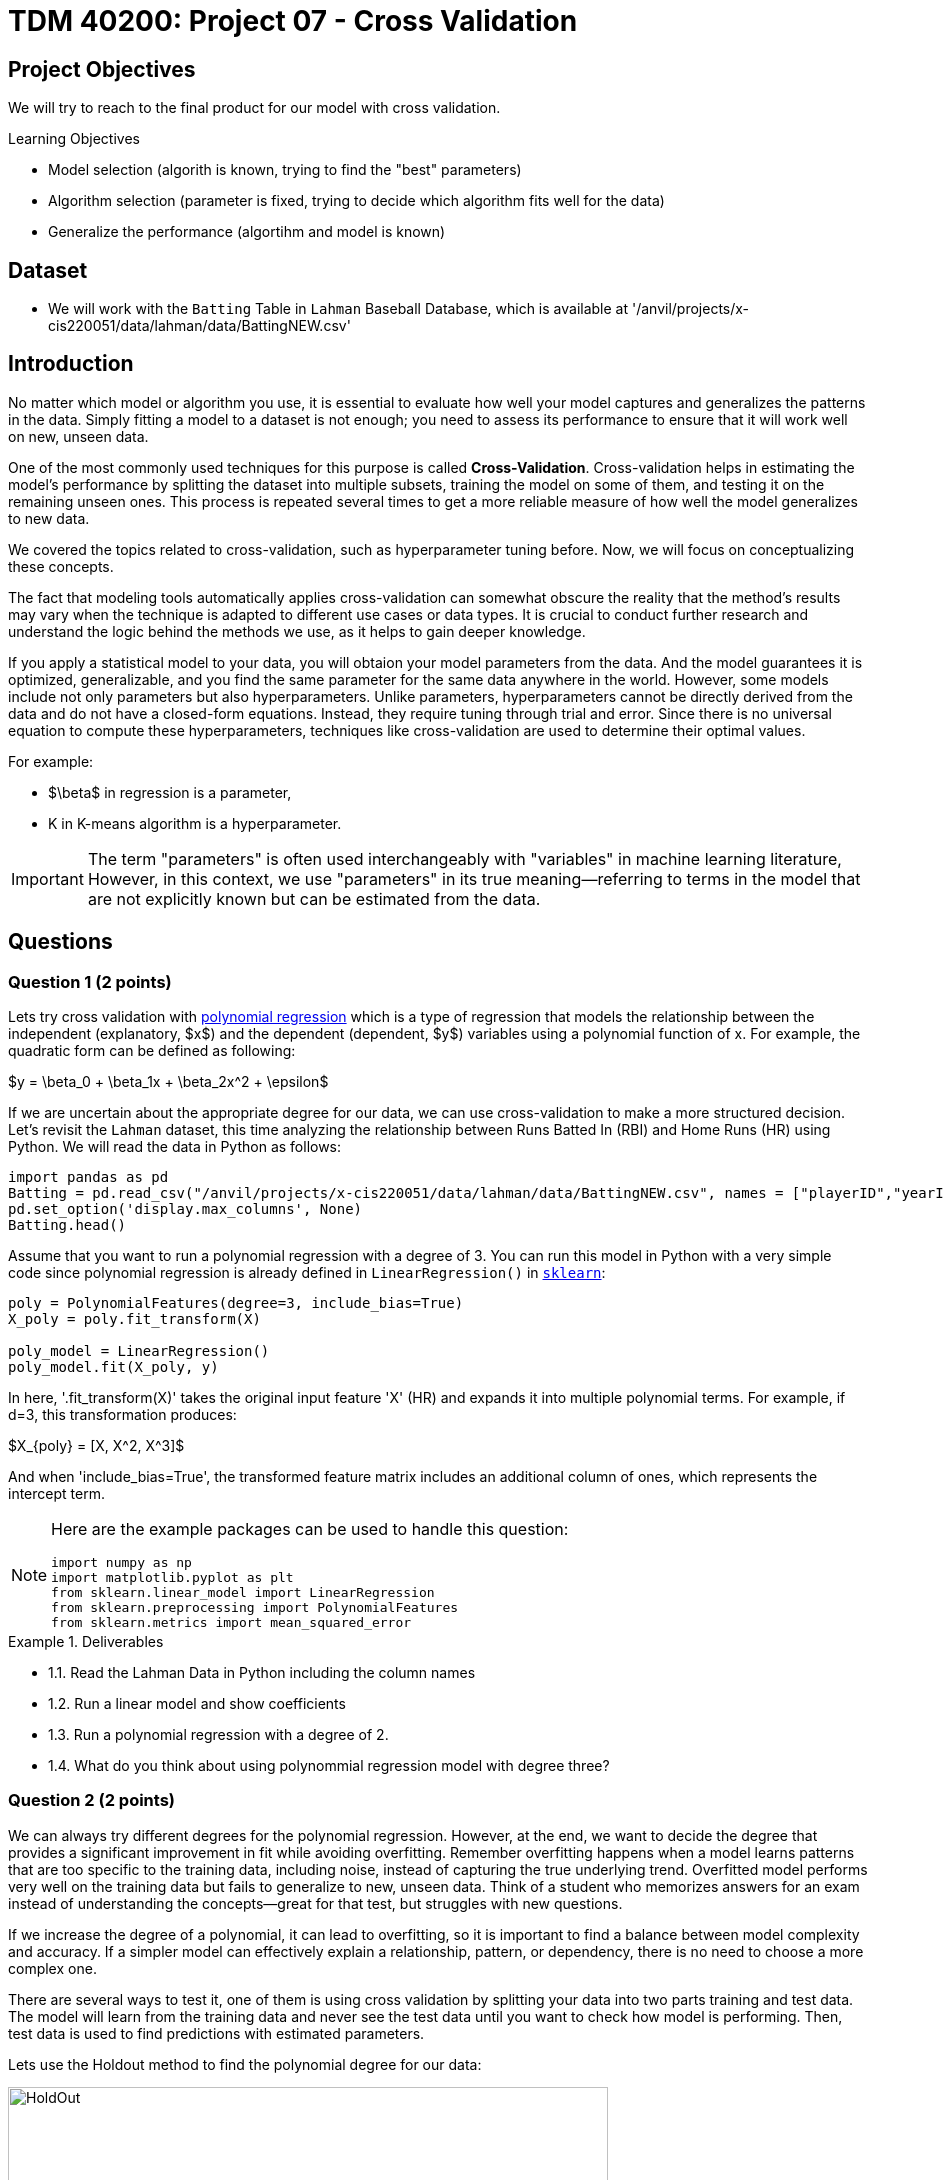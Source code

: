 = TDM 40200: Project 07 - Cross Validation
:page-mathjax: true

== Project Objectives

We will try to reach to the final product for our model with cross validation. 

.Learning Objectives
****
- Model selection (algorith is known, trying to find the "best" parameters)
- Algorithm selection (parameter is fixed, trying to decide which algorithm fits well for the data)
- Generalize the performance (algortihm and model is known)
****

== Dataset
- We will work with the `Batting` Table in `Lahman` Baseball Database, which is available at '/anvil/projects/x-cis220051/data/lahman/data/BattingNEW.csv'

== Introduction

No matter which model or algorithm you use, it is essential to evaluate how well your model captures and generalizes 
the patterns in the data. Simply fitting a model to a dataset is not enough; you need to assess its performance 
to ensure that it will work well on new, unseen data.  

One of the most commonly used techniques for this purpose is called **Cross-Validation**. 
Cross-validation helps in estimating the model’s performance by splitting the dataset into multiple subsets, 
training the model on some of them, and testing it on the remaining unseen ones. 
This process is repeated several times to get a more reliable measure of how well the model generalizes to new data.

We covered the topics related to cross-validation, such as hyperparameter tuning before. Now, we will focus on conceptualizing these concepts.

The fact that modeling tools automatically applies cross-validation can somewhat obscure the reality 
that the method's results may vary when the technique is adapted to different use cases or data types. 
It is crucial to conduct further research and understand the logic behind the methods we use, 
as it helps to gain deeper knowledge.

If you apply a statistical model to your data, you will obtaion your model parameters from the data.
And the model guarantees it is optimized, generalizable, and you find the same parameter for the same data anywhere in the world. However, some models include not only parameters but also hyperparameters. 
Unlike parameters, hyperparameters cannot be directly derived from the data and do not have a closed-form equations. Instead, they require tuning through trial and error. Since there is no universal equation to compute these hyperparameters, techniques like cross-validation are used to determine their optimal values.

For example:

- $\beta$ in regression is a parameter,
- K in K-means algorithm is a hyperparameter.

[IMPORTANT]
====
The term "parameters" is often used interchangeably with "variables" in machine learning literature, However, in this context, we use "parameters" in its true meaning—referring to terms in the model that are not explicitly known but can be estimated from the data.
====

== Questions

=== Question 1 (2 points)

Lets try cross validation with https://en.wikipedia.org/wiki/Polynomial_regression[polynomial regression] which is a type of regression that models the relationship between the independent (explanatory, $x$)  and the dependent (dependent, $y$) variables using a polynomial function of x. For example, the quadratic form can be defined as following:

$y = \beta_0 + \beta_1x + \beta_2x^2 + \epsilon$

If we are uncertain about the appropriate degree for our data, we can use cross-validation to make a more structured decision. Let's revisit the `Lahman` dataset, this time analyzing the relationship between Runs Batted In (RBI) and Home Runs (HR) using Python. We will read the data in Python as follows:

[source,python]
----
import pandas as pd
Batting = pd.read_csv("/anvil/projects/x-cis220051/data/lahman/data/BattingNEW.csv", names = ["playerID","yearID","stint","teamID","lgID","G","G_batting","AB","R","H","2B","3B","HR","RBI","SB","CS","BB","SO","IBB","HBP","SH","SF","GIDP"])
pd.set_option('display.max_columns', None)
Batting.head()
----

Assume that you want to run a polynomial regression with a degree of 3. You can run this model in Python with a very simple code since polynomial regression is already defined in `LinearRegression()` in https://scikit-learn.org/stable/[`sklearn`]:

[source,python]
----
poly = PolynomialFeatures(degree=3, include_bias=True)
X_poly = poly.fit_transform(X)

poly_model = LinearRegression()
poly_model.fit(X_poly, y)
----

In here, '.fit_transform(X)' takes the original input feature 'X' (HR) and expands it into multiple polynomial terms. For example, if d=3, this transformation produces:

$X_{poly} = [X, X^2, X^3]$

And when 'include_bias=True', the transformed feature matrix includes an additional column of ones, which represents the intercept term.

[NOTE]
====
Here are the example packages can be used to handle this question:

[source,python]
----
import numpy as np
import matplotlib.pyplot as plt
from sklearn.linear_model import LinearRegression
from sklearn.preprocessing import PolynomialFeatures
from sklearn.metrics import mean_squared_error
----
====

.Deliverables
====
- 1.1. Read the Lahman Data in Python including the column names
- 1.2. Run a linear model and show coefficients
- 1.3. Run a polynomial regression with a degree of 2.
- 1.4. What do you think about using polynommial regression model with degree three?
====

=== Question 2 (2 points)

We can always try different degrees for the polynomial regression. However, at the end, we want to decide the degree that provides a significant improvement in fit while avoiding overfitting. Remember overfitting happens when a model learns patterns that are too specific to the training data, including noise, instead of capturing the true underlying trend. Overfitted model performs very well on the training data but fails to generalize to new, unseen data. Think of a student who memorizes answers for an exam instead of understanding the concepts—great for that test, but struggles with new questions.

If we increase the degree of a polynomial, it can lead to overfitting, so it is important to find a balance between model complexity and accuracy. If a simpler model can effectively explain a relationship, pattern, or dependency, there is no need to choose a more complex one.

There are several ways to test it, one of them is using cross validation by splitting your data into two parts training and test data. The model will learn from the training data and never see the test data until you want to check how model is performing. Then, test data is used to find predictions with estimated parameters.

Lets use the Holdout method to find the polynomial degree for our data:

image::HoldOut.png[width=600, height=450, title="Holdout method"]

The data is splitted in train and test sets. Each value of the hyperparameter generates one algorithm and the train set is used to define parameters of interest of the algorithm. Then, test data is used to find model predictions ($\hat{y}$). These predictions is used to find the model metrics which is https://en.wikipedia.org/wiki/Mean_squared_error[Mean Squared Error (MSE)] in our example.

.Deliverables
====
- 2.1. Split the data into train (80%) and test (20%).
- 2.2. Run the polynomial model from 1 to 5 degrees and calculate the https://en.wikipedia.org/wiki/Mean_squared_error[Mean Squared Error] value for each degree.
- 2.3. Plot each degree versus MSE and determine the degree of polynomial regression for your data.
====

=== Question 3 (2 points)

Since data splitting process is implemented randomly, the MSE values we obtain in regression (or the accuracy values in classification) will differ from one another. In this case, how do we decide which result to accept as the final outcome?  

Although the literature provides various approaches to this problem, if we were all sitting around a table discussing possible solutions, we would likely consider averaging the MSEs. Instead of relying on a single data split, repeating the process multiple times allows us to obtain more *generalizable results* and ensuring that the model performance metric is *generalizable* is one of the key objectives in modeling.

[NOTE]
====
The https://en.wikipedia.org/wiki/Median[median] is a more robust statistic than the mean when dealing with outliers. This is because the mean considers all values in a dataset, including extreme ones, as it is calculated by summing all observations and dividing by their count. In contrast, the median is determined by sorting the data and selecting the middle value, making it unaffected by the magnitude of extreme observations. Whenever possible, consider using the median instead of the mean for a more reliable representation of central tendency.
====

Determining the optimal train-test split ratio is another challenge that can be addressed using cross-validation. In the literature and many applications, we commonly see an 80% training and 20% test split. However, you can experiment with different ratios to observe how performance changes. A key consideration is that a *large test set* may introduce a *pessimistic bias*, while a small test set can lead to *high variance*. The plot below is an illustration from the Raschka's paper using the Iris dataset to fit to KNN where K is 3. You can see how accuracy changes when you change the train-test ratios. On the left plot, the ratio of test data is really high and we can never reach out that accuracy like on the right hand side where the ratio of test is really low. For the low ratio of test data, we observe higher fluctuations on accuracy. Raschka's paper is a good source if you want to learn more about model evaluation.

image::TrainTest.png[]

https://arxiv.org/pdf/1811.12808[Image Source]: Model Evaluation, Model Selection, and Algorithm Selection in Machine Learning, S. Raschka,
arXiv:1811.1280v2, page.15, accessed Feb 28, 2025.

*Repeated holdout* and *K-Fold cross-validation* are both techniques for evaluating models by repeatedly splitting the data, but they differ in their approach. *Repeated holdout* randomly divides the dataset into training and test sets multiple times, averaging the results across iterations. However, this method can introduce bias since some data points may never be included in the test set, while others might appear multiple times. In contrast, *K-Fold cross-validation* systematically divides the dataset into *K* equal parts (folds), ensuring that each data point appears in the test set exactly once. This provides a more balanced evaluation and reduces the variability in performance estimates. Because of this, K-Fold cross-validation is generally preferred for a more reliable assessment of model performance. The following Figure illustrates their differences:

image::RepCVandHoldOut.png[width=600, height=450, title="Holdout method"]

.Deliverables
====
- 3.1. Repeat each steps in Question 2 (2.1 and 2.2) for 100 times.  
- 3.2. Plot randomly selected 10 process
- 3.3. Find a generalizable MSE for this data.
====

=== Question 4 (2 points)

Another method used for cross-validation is bootstrapping.

Bootstrapping was originally developed for other statistical purposes, primarily to estimate the sampling distribution of a statistic. However, it can also be adapted for cross-validation.

In this context, bootstrapping involves repeatedly sampling data with replacement to create multiple training datasets. The training set contains 63% of the original dataset (as expected). Out-of-bag samples, those not selected for the bootstrap training set, are used as the test set. This allows us to estimate model performance across different subsets of data. 

When you apply bootstrapping instead of repeated hold-out or cross validation, the only difference in here from the previous example is that the sampling will be implemented in repeats. The following figure visually illustrates bootstrapping: 

image::Boot.png[width=400, height=250,]


.Deliverables
====
- 4.1. Repeat each steps in Question 2 (2.1 and 2.2) for 100 times with bootstrapping sampling.  
- 4.2. Plot degree versus MSE including all repeats and also mean MSE (bootstrap).
- 4.3. Did you noticed any significant changes in your MSE values?
====

=== Question 5 (2 points)


.Deliverables
====
- 
====

=== Question 6 (2 points)


.Deliverables
====
- 
====

== Submitting your Work

Once you have completed the questions, save your Jupyter notebook. You can then download the notebook and submit it to Gradescope.

.Items to submit
====
- firstname_lastname_project1.ipynb
====

[WARNING]
====
You _must_ double check your `.ipynb` after submitting it in gradescope. A _very_ common mistake is to assume that your `.ipynb` file has been rendered properly and contains your code, markdown, and code output even though it may not. **Please** take the time to double check your work. See https://the-examples-book.com/projects/submissions[here] for instructions on how to double check this.

You **will not** receive full credit if your `.ipynb` file does not contain all of the information you expect it to, or if it does not render properly in Gradescope. Please ask a TA if you need help with this.
====